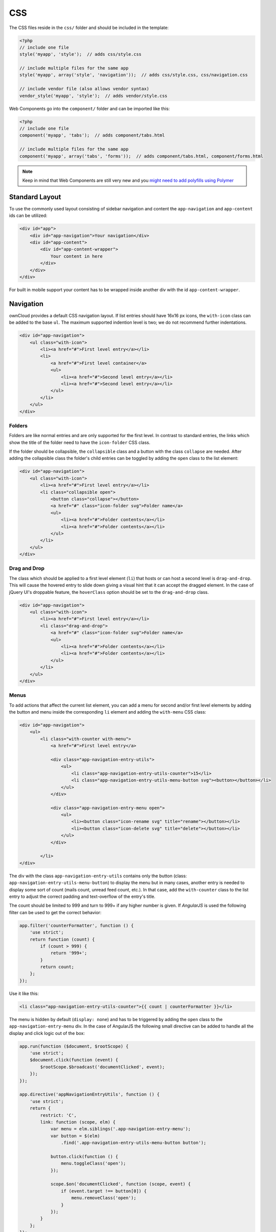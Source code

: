 ===
CSS
===

.. sectionauthor:: Bernhard Posselt <dev@bernhard-posselt.com>

The CSS files reside in the ``css/`` folder and should be included in the template:

.. code-block:: php

  <?php
  // include one file
  style('myapp', 'style');  // adds css/style.css

  // include multiple files for the same app
  style('myapp', array('style', 'navigation'));  // adds css/style.css, css/navigation.css

  // include vendor file (also allows vendor syntax)
  vendor_style('myapp', 'style');  // adds vendor/style.css

Web Components go into the ``component/`` folder and can be imported like this:

.. code-block:: php

  <?php
  // include one file
  component('myapp', 'tabs');  // adds component/tabs.html
  
  // include multiple files for the same app
  component('myapp', array('tabs', 'forms'));  // adds component/tabs.html, component/forms.html
  
  
.. note:: 
   Keep in mind that Web Components are still very new and you `might need to add polyfills using Polymer <http://www.polymer-project.org/resources/compatibility.html>`_
  
Standard Layout
---------------

To use the commonly used layout consisting of sidebar navigation and content the ``app-navigation`` and ``app-content`` ids can be utilized:

.. code-block:: html

    <div id="app">
        <div id="app-navigation">Your navigation</div>
        <div id="app-content">
            <div id="app-content-wrapper">
                Your content in here
            </div>
        </div>
    </div>

For built in mobile support your content has to be wrapped inside another div with the id ``app-content-wrapper``.

Navigation
----------

ownCloud provides a default CSS navigation layout. 
If list entries should have 16x16 px icons, the ``with-icon`` class can be added to the base ``ul``. 
The maximum supported indention level is two; we do not recommend further indentations.

.. code-block:: html

    <div id="app-navigation">
        <ul class="with-icon">
            <li><a href="#">First level entry</a></li>
            <li>
                <a href="#">First level container</a>
                <ul>
                    <li><a href="#">Second level entry</a></li>
                    <li><a href="#">Second level entry</a></li>
                </ul>
            </li>
        </ul>
    </div>

Folders
~~~~~~~

Folders are like normal entries and are only supported for the first level. 
In contrast to standard entries, the links which show the title of the folder need to have the ``icon-folder`` CSS class.

If the folder should be collapsible, the ``collapsible`` class and a button with the class ``collapse`` are needed. 
After adding the collapsible class the folder's child entries can be toggled by adding the ``open`` class to the list element:

.. code-block:: html

    <div id="app-navigation">
        <ul class="with-icon">
            <li><a href="#">First level entry</a></li>
            <li class="collapsible open">
                <button class="collapse"></button>
                <a href="#" class="icon-folder svg">Folder name</a>
                <ul>
                    <li><a href="#">Folder contents</a></li>
                    <li><a href="#">Folder contents</a></li>
                </ul>
            </li>
        </ul>
    </div>


Drag and Drop
~~~~~~~~~~~~~

The class which should be applied to a first level element (``li``) that hosts or can host a second level is ``drag-and-drop``. 
This will cause the hovered entry to slide down giving a visual hint that it can accept the dragged element. 
In the case of jQuery UI's droppable feature, the ``hoverClass`` option should be set to the ``drag-and-drop`` class.

.. code-block:: html

    <div id="app-navigation">
        <ul class="with-icon">
            <li><a href="#">First level entry</a></li>
            <li class="drag-and-drop">
                <a href="#" class="icon-folder svg">Folder name</a>
                <ul>
                    <li><a href="#">Folder contents</a></li>
                    <li><a href="#">Folder contents</a></li>
                </ul>
            </li>
        </ul>
    </div>

Menus
~~~~~

To add actions that affect the current list element, you can add a menu for second and/or first level elements by adding the button and menu inside the corresponding ``li`` element and adding the ``with-menu`` CSS class:

.. code-block:: html

    <div id="app-navigation">
        <ul>
            <li class="with-counter with-menu">
                <a href="#">First level entry</a>

                <div class="app-navigation-entry-utils">
                    <ul>
                        <li class="app-navigation-entry-utils-counter">15</li>
                        <li class="app-navigation-entry-utils-menu-button svg"><button></button></li>
                    </ul>
                </div>

                <div class="app-navigation-entry-menu open">
                    <ul>
                        <li><button class="icon-rename svg" title="rename"></button></li>
                        <li><button class="icon-delete svg" title="delete"></button></li>
                    </ul>
                </div>

            </li>
    </div>

The div with the class ``app-navigation-entry-utils`` contains only the button (class: ``app-navigation-entry-utils-menu-button``) to display the menu but in many cases, another entry is needed to display some sort of count (mails count, unread feed count, etc.). 
In that case, add the ``with-counter`` class to the list entry to adjust the correct padding and text-overflow of the entry's title.

The count should be limited to 999 and turn to 999+ if any higher number is given. 
If `AngularJS` is used the following filter can be used to get the correct behavior:

.. code-block:: js

    app.filter('counterFormatter', function () {
        'use strict';
        return function (count) {
            if (count > 999) {
                return '999+';
            }
            return count;
        };
    });

Use it like this:

.. code-block:: html

    <li class="app-navigation-entry-utils-counter">{{ count | counterFormatter }}</li>

The menu is hidden by default (``display: none``) and has to be triggered by adding the ``open`` class to the ``app-navigation-entry-menu`` div.
In the case of AngularJS the following small directive can be added to handle all the display and click logic out of the box:

.. code-block:: js

    app.run(function ($document, $rootScope) {
        'use strict';
        $document.click(function (event) {
            $rootScope.$broadcast('documentClicked', event);
        });
    });

    app.directive('appNavigationEntryUtils', function () {
        'use strict';
        return {
            restrict: 'C',
            link: function (scope, elm) {
                var menu = elm.siblings('.app-navigation-entry-menu');
                var button = $(elm)
                    .find('.app-navigation-entry-utils-menu-button button');

                button.click(function () {
                    menu.toggleClass('open');
                });

                scope.$on('documentClicked', function (scope, event) {
                    if (event.target !== button[0]) {
                        menu.removeClass('open');
                    }
                });
            }
        };
    });

Editing
~~~~~~~

Often an edit option is needed for an entry. 
To add one for a given entry simply hide the title and add the following div inside the entry:

.. code-block:: html

    <div id="app-navigation">
        <ul class="with-icon">
            <li>
                <a href="#" class="hidden">First level entry</a>

                <div class="app-navigation-entry-edit">
                    <form>
                        <input type="text" value="First level entry" autofocus-on-insert>
                        <input type="submit" value="" class="action icon-checkmark svg">
                    </form>
                </div>

            </li>
        </ul>
    </div>

If AngularJS is used you want to auto-focus the input box. 
This can be achieved by placing the show condition inside an ``ng-if`` on the ``app-navigation-entry-edit`` div and adding the following directive:

.. code-block:: js

    app.directive('autofocusOnInsert', function () {
        'use strict';
        return function (scope, elm) {
            elm.focus();
        };
    });

``ng-if`` is required because it removes/inserts the element into the DOM dynamically instead of just adding a ``display: none`` to it like ``ng-show`` and ``ng-hide``.

Undo Entry
~~~~~~~~~~

If you want to undo a performed action on a navigation entry such as deletion, you should show the undo directly in place of the entry and make it disappear after location change or seven seconds:


.. code-block:: html

    <div id="app-navigation">
        <ul class="with-icon">
            <li>
                <a href="#" class="hidden">First level entry</a>

                <div class="app-navigation-entry-deleted">
                    <div class="app-navigation-entry-deleted-description">Deleted X</div>
                    <button class="app-navigation-entry-deleted-button icon-history svg" title="Undo"></button>
                </div>
            </li>
        </ul>
    </div>


Settings Area
-------------

To create a settings area create a div with the id ``app-settings`` inside the ``app-navgiation`` div:

.. code-block:: html

    <div id="app">

        <div id="app-navigation">

            <!-- Your navigation here -->

            <div id="app-settings">
                <div id="app-settings-header">
                    <button class="settings-button"
                            data-apps-slide-toggle="#app-settings-content"
                    ></button>
                </div>
                <div id="app-settings-content">
                    <!-- Your settings in here -->
                </div>
            </div>
        </div>
    </div>

The data attribute ``data-apps-slide-toggle`` slides up a target area using a jQuery selector and hides the area if the user clicks outside of it.

Icons
-----

To use icons which are shipped in core, special classes to apply the background image are supplied. 
All of these classes use ``background-position: center`` and ``background-repeat: no-repeat``.

* **icon-breadcrumb**:
    .. image:: ../../img/7/breadcrumb.png

* **icon-loading**:
    .. image:: ../../img/7/loading.png

* **icon-loading-dark**:
    .. image:: ../../img/7/loading-dark.png

* **icon-loading-small**:
    .. image:: ../../img/7/loading-small.png

* **icon-add**:
    .. image:: ../../img/7/actions/add.png

* **icon-caret**:
    .. image:: ../../img/7/actions/caret.png

* **icon-caret-dark**:
    .. image:: ../../img/7/actions/caret-dark.png

* **icon-checkmark**:
    .. image:: ../../img/7/actions/checkmark.png

* **icon-checkmark-white**:
    .. image:: ../../img/7/actions/checkmark-white.png

* **icon-clock**:
    .. image:: ../../img/7/actions/clock.png

* **icon-close**:
    .. image:: ../../img/7/actions/close.png

* **icon-confirm**:
    .. image:: ../../img/7/actions/confirm.png

* **icon-delete**:
    .. image:: ../../img/7/actions/delete.png

* **icon-download**:
    .. image:: ../../img/7/actions/download.png

* **icon-history**:
    .. image:: ../../img/7/actions/history.png

* **icon-info**:
    .. image:: ../../img/7/actions/info.png

* **icon-lock**:
    .. image:: ../../img/7/actions/lock.png

* **icon-logout**:
    .. image:: ../../img/7/actions/logout.png

* **icon-mail**:
    .. image:: ../../img/7/actions/mail.png

* **icon-more**:
    .. image:: ../../img/7/actions/more.png

* **icon-password**:
    .. image:: ../../img/7/actions/password.png

* **icon-pause**:
    .. image:: ../../img/7/actions/pause.png

* **icon-pause-big**:
    .. image:: ../../img/7/actions/pause-big.png

* **icon-play**:
    .. image:: ../../img/7/actions/play.png

* **icon-play-add**:
    .. image:: ../../img/7/actions/play-add.png

* **icon-play-big**:
    .. image:: ../../img/7/actions/play-big.png

* **icon-play-next**:
    .. image:: ../../img/7/actions/play-next.png

* **icon-play-previous**:
    .. image:: ../../img/7/actions/play-previous.png

* **icon-public**:
    .. image:: ../../img/7/actions/public.png

* **icon-rename**:
    .. image:: ../../img/7/actions/rename.png

* **icon-search**:
    .. image:: ../../img/7/actions/search.png

* **icon-settings**:
    .. image:: ../../img/7/actions/settings.png

* **icon-share**:
    .. image:: ../../img/7/actions/share.png

* **icon-shared**:
    .. image:: ../../img/7/actions/shared.png

* **icon-sound**:
    .. image:: ../../img/7/actions/sound.png

* **icon-sound-off**:
    .. image:: ../../img/7/actions/sound-off.png

* **icon-star**:
    .. image:: ../../img/7/actions/star.png

* **icon-starred**:
    .. image:: ../../img/7/actions/starred.png

* **icon-toggle**:
    .. image:: ../../img/7/actions/toggle.png

* **icon-triangle-e**:
    .. image:: ../../img/7/actions/triangle-e.png

* **icon-triangle-n**:
    .. image:: ../../img/7/actions/triangle-n.png

* **icon-triangle-s**:
    .. image:: ../../img/7/actions/triangle-s.png

* **icon-upload**:
    .. image:: ../../img/7/actions/upload.png

* **icon-upload-white**:
    .. image:: ../../img/7/actions/upload-white.png

* **icon-user**:
    .. image:: ../../img/7/actions/user.png

* **icon-view-close**:
    .. image:: ../../img/7/actions/view-close.png

* **icon-view-next**:
    .. image:: ../../img/7/actions/view-next.png

* **icon-view-pause**:
    .. image:: ../../img/7/actions/view-pause.png

* **icon-view-play**:
    .. image:: ../../img/7/actions/view-play.png

* **icon-view-previous**:
    .. image:: ../../img/7/actions/view-previous.png

* **icon-calendar-dark**:
    .. image:: ../../img/7/places/calendar-dark.png

* **icon-contacts-dark**:
    .. image:: ../../img/7/places/contacts-dark.png

* **icon-file**:
    .. image:: ../../img/7/places/file.png

* **icon-files**:
    .. image:: ../../img/7/places/files.png

* **icon-folder**:
    .. image:: ../../img/7/places/folder.png

* **icon-filetype-text**:
    .. image:: ../../img/7/filetypes/text.png

* **icon-filetype-folder**:
    .. image:: ../../img/7/filetypes/folder.png

* **icon-home**:
    .. image:: ../../img/7/places/home.png

* **icon-link**:
    .. image:: ../../img/7/places/link.png

* **icon-music**:
    .. image:: ../../img/7/places/music.png

* **icon-picture**:
    .. image:: ../../img/7/places/picture.png
       
.. Links
   
.. _AngularJS: https://angularjs.org/


